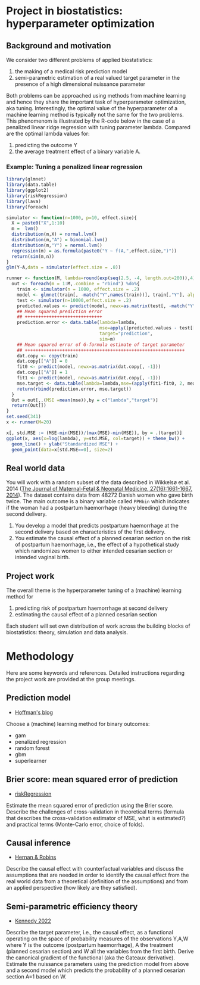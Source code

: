 * Project in biostatistics: hyperparameter optimization

** Background and motivation

We consider two different problems of applied biostatistics:

1. the making of a medical risk prediction model
2. semi-parametric estimation of a real valued target parameter in the presence of a high dimensional nuissance parameter

Both problems can be approached using methods from machine learning
and hence they share the important task of hyperparameter
optimization, aka tuning. Interestingly, the optimal value of the
hyperparameter of a machine learning method is typically not the same
for the two problems. This phenomenom is illustrated by the R-code
below in the case of a penalized linear ridge regression with tuning
parameter lambda. Compared are the optimal lambda values for:

1. predicting the outcome Y
2. the average treatment effect of a binary variable A.

*** Example: Tuning a penalized linear regression

#+BEGIN_SRC R  :results output raw drawer  :exports code  :session *R* :cache yes  
library(glmnet)
library(data.table)
library(ggplot2)
library(riskRegression)
library(lava)
library(foreach)

simulator <- function(n=1000, p=10, effect.size){
  X = paste0("X",1:10)
  m =  lvm()
  distribution(m,X) = normal.lvm()
  distribution(m,"A") = binomial.lvm()
  distribution(m,"Y") = normal.lvm()
  regression(m) = as.formula(paste0("Y ~ f(A,",effect.size,")"))
  return(sim(m,n))
}
glm(Y~A,data = simulator(effect.size = .8))

runner <- function(M, lambda=round(exp(seq(2.5, -4, length.out=200)),4), alpha=0, ...){
  out <- foreach(m = 1:M,.combine = "rbind") %do%{
    train <- simulator(n = 1000, effect.size = .2)
    model <- glmnet(train[, -match("Y",names(train))], train[,"Y"], alpha=alpha, lambda=lambda,...)
    test <- simulator(n=10000,effect.size = .2)
    predicted.values <- predict(model, newx=as.matrix(test[, -match("Y",names(test))]))
    ## Mean squared prediction error
    ## +++++++++++++++++++++++++++++
    prediction.error <- data.table(lambda=lambda,
                                   mse=apply((predicted.values - test[["Y"]])^2, 2, mean),
                                   target="prediction",
                                   sim=m)
    ## Mean squared error of G-formula estimate of target parameter
    ## ++++++++++++++++++++++++++++++++++++++++++++++++++++++++++++
    dat.copy <- copy(train)
    dat.copy[["A"]] = 0
    fit0 <- predict(model, newx=as.matrix(dat.copy[, -1]))
    dat.copy[["A"]] = 1
    fit1 <- predict(model, newx=as.matrix(dat.copy[, -1]))
    mse.target <- data.table(lambda=lambda,mse=(apply(fit1-fit0, 2, mean)-effect.size)^2,target="ATE",sim=m)
    return(rbind(prediction.error, mse.target))
  }
  Out = out[,.(MSE =mean(mse)),by = c("lambda","target")]
  return(Out[])
}
set.seed(341)
x <- runner(M=20)

x[, std.MSE := (MSE-min(MSE))/(max(MSE)-min(MSE)), by = .(target)]
ggplot(x, aes(x=log(lambda), y=std.MSE, col=target)) + theme_bw() +
  geom_line() + ylab("Standardized MSE") + 
  geom_point(data=x[std.MSE==0], size=2) 
#+END_SRC

** Real world data

You will work with a random subset of the data described in Wikkelsø
et al. 2014 ([[https://www.tandfonline.com/doi/full/10.3109/14767058.2013.872095][The Journal of Maternal-Fetal & Neonatal Medicine, 27(16):1661-1667, 2014]]).
The dataset contains data from 48272 Danish women who gave
birth twice. The main outcome is a binary variable called =PPHbin=
which indicates if the woman had a postpartum haemorrhage (heavy
bleeding) during the second delivery.

1. You develop a model that predicts postpartum haemorrhage at the
   second delivery based on characteristics of the first delivery.
2. You estimate the causal effect of a planned cesarian section on the
   risk of postpartum haemorrhage, i.e., the effect of a hypothetical study
   which randomizes women to either intended cesarian section or intended
   vaginal birth.

** Project work

The overall theme is the hyperparameter tuning of a (machine) learning
method for

1. predicting risk of postpartum haemorrhage at second delivery
2. estimating the causal effect of a planned cesarian section

Each student will set own distribution of work across the building
blocks of biostatistics: theory, simulation and data analysis. 

* Methodology

Here are some keywords and references. Detailed instructions regarding
the project work are provided at the group meetings. 

** Prediction model

- [[https://www.khstats.com/blog/sl/superlearning/][Hoffman's blog]]

Choose a (machine) learning method for binary outcomes:

 - gam
 - penalized regression 
 - random forest
 - gbm
 - superlearner 
   
** Brier score: mean squared error of prediction

- [[https://github.com/tagteam/riskRegression][riskRegression]]

Estimate the mean squared error of prediction using the Brier
score. Describe the challenges of cross-validation in theoretical
terms (formula that describes the cross-validation estimator of MSE,
what is estimated?) and practical terms (Monte-Carlo error, choice of
folds).

** Causal inference

- [[https://www.hsph.harvard.edu/miguel-hernan/causal-inference-book/][Hernan & Robins]]

Describe the causal effect with counterfactual variables and
discuss the assumptions that are needed in order to identify the
causal effect from the real world data from a theoretical (definition
of the assumptions) and from an applied perspective (how likely are
they satisfied).

** Semi-parametric efficiency theory

- [[https://arxiv.org/abs/2203.06469][Kennedy 2022]]

Describe the target parameter, i.e., the causal effect, as a
functional operating on the space of probability measures of the
observations Y,A,W where Y is the outcome (postpartum
haemorrhage), A the treatment (planned cesarian section) and W all
the variables from the first birth. Derive the canonical gradient of
the functional (aka the Gateaux derivative). Estimate the nuissance
parameters using the prediction model from above and a second model
which predicts the probability of a planned cesarian section A=1
based on W.
 



